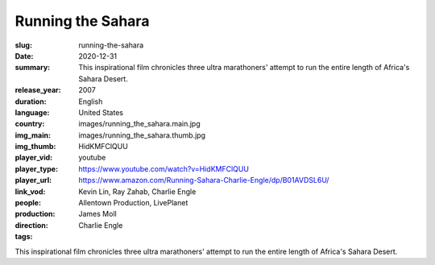 Running the Sahara
##################

:slug: running-the-sahara
:date: 2020-12-31
:summary: This inspirational film chronicles three ultra marathoners' attempt to run the entire length of Africa's Sahara Desert.
:release_year: 2007
:duration: 
:language: English
:country: United States
:img_main: images/running_the_sahara.main.jpg
:img_thumb: images/running_the_sahara.thumb.jpg
:player_vid: HidKMFClQUU
:player_type: youtube
:player_url: https://www.youtube.com/watch?v=HidKMFClQUU
:link_vod: https://www.amazon.com/Running-Sahara-Charlie-Engle/dp/B01AVDSL6U/
:people: Kevin Lin, Ray Zahab, Charlie Engle
:production: Allentown Production, LivePlanet
:direction: James Moll
:tags: Charlie Engle

This inspirational film chronicles three ultra marathoners' attempt to run the entire length of Africa's Sahara Desert.
